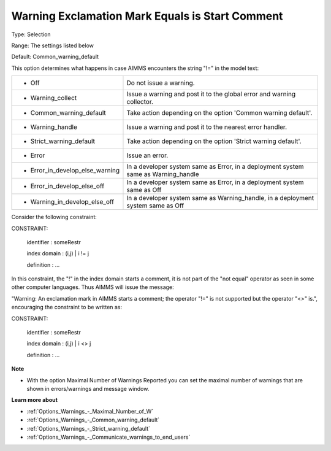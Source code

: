 

.. _Options_Compilation_-_Warning_Exclamation_Mark_is_Start_Comment:


Warning Exclamation Mark Equals is Start Comment
================================================



Type:	Selection	

Range:	The settings listed below	

Default:	Common_warning_default	



This option determines what happens in case AIMMS encounters the string "!=" in the model text:




.. list-table::

   * - *	Off	
     - Do not issue a warning.
   * - *	Warning_collect
     - Issue a warning and post it to the global error and warning collector.
   * - *	Common_warning_default
     - Take action depending on the option 'Common warning default'.
   * - *	Warning_handle
     - Issue a warning and post it to the nearest error handler.
   * - *	Strict_warning_default
     - Take action depending on the option 'Strict warning default'.
   * - *	Error
     - Issue an error.
   * - *	Error_in_develop_else_warning
     - In a developer system same as Error, in a deployment system same as Warning_handle
   * - *	Error_in_develop_else_off
     - In a developer system same as Error, in a deployment system same as Off
   * - *	Warning_in_develop_else_off
     - In a developer system same as Warning_handle, in a deployment system same as Off




Consider the following constraint:



CONSTRAINT:

  identifier  : someRestr

  index domain : (i,j) | i != j

  definition  : ...



In this constraint, the "!" in the index domain starts a comment, it is not part of the "not equal" operator as seen in some other computer languages. Thus AIMMS will issue the message: 

"Warning: An exclamation mark in AIMMS starts a comment; the operator "!=" is not supported but the operator "<>" is.", encouraging the constraint to be written as:





CONSTRAINT:

  identifier  : someRestr

  index domain : (i,j) | i <> j

  definition  : ...





**Note** 

*	With the option Maximal Number of Warnings Reported you can set the maximal number of warnings that are shown in errors/warnings and message window.




**Learn more about** 

*	:ref:`Options_Warnings_-_Maximal_Number_of_W` 
*	:ref:`Options_Warnings_-_Common_warning_default` 
*	:ref:`Options_Warnings_-_Strict_warning_default` 
*	:ref:`Options_Warnings_-_Communicate_warnings_to_end_users` 



